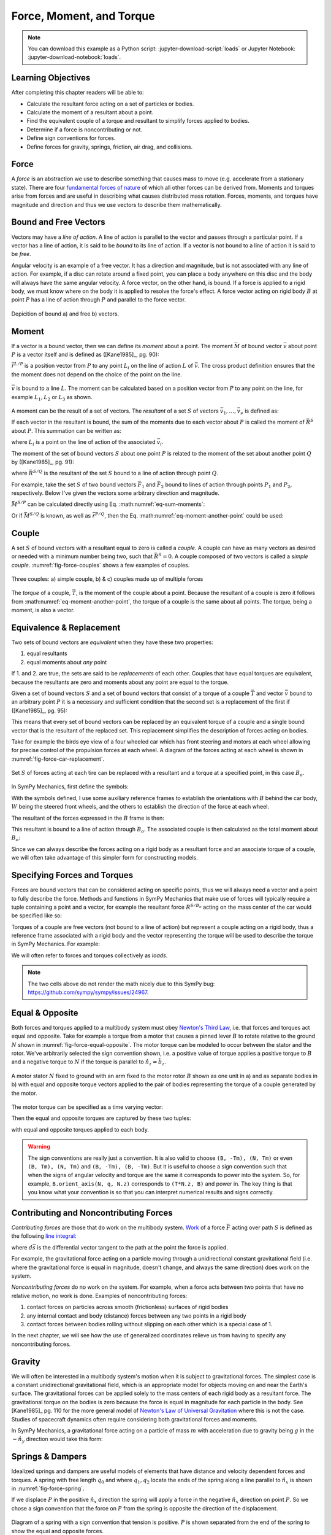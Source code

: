 =========================
Force, Moment, and Torque
=========================

.. note::

   You can download this example as a Python script:
   :jupyter-download-script:`loads` or Jupyter Notebook:
   :jupyter-download-notebook:`loads`.

.. jupyter-execute::

   import sympy as sm
   import sympy.physics.mechanics as me
   me.init_vprinting(use_latex='mathjax')

.. container:: invisible

   .. jupyter-execute::

      class ReferenceFrame(me.ReferenceFrame):

          def __init__(self, *args, **kwargs):

              kwargs.pop('latexs', None)

              lab = args[0].lower()
              tex = r'\hat{{{}}}_{}'

              super(ReferenceFrame, self).__init__(*args,
                                                   latexs=(tex.format(lab, 'x'),
                                                           tex.format(lab, 'y'),
                                                           tex.format(lab, 'z')),
                                                   **kwargs)
      me.ReferenceFrame = ReferenceFrame

Learning Objectives
===================

After completing this chapter readers will be able to:

- Calculate the resultant force acting on a set of particles or bodies.
- Calculate the moment of a resultant about a point.
- Find the equivalent couple of a torque and resultant to simplify forces
  applied to bodies.
- Determine if a force is noncontributing or not.
- Define sign conventions for forces.
- Define forces for gravity, springs, friction, air drag, and collisions.

Force
=====

A *force* is an abstraction we use to describe something that causes mass to
move (e.g. accelerate from a stationary state). There are four `fundamental
forces of nature`_ of which all other forces can be derived from. Moments and
torques arise from forces and are useful in describing what causes distributed
mass rotation. Forces, moments, and torques have magnitude and direction and
thus we use vectors to describe them mathematically.

.. _fundamental forces of nature: https://en.wikipedia.org/wiki/Force#Fundamental_interactions

Bound and Free Vectors
======================

Vectors may have a *line of action*. A line of action is parallel to the vector
and passes through a particular point. If a vector has a line of action, it is
said to be *bound* to its line of action. If a vector is not bound to a line of
action it is said to be *free*.

Angular velocity is an example of a free vector. It has a direction and
magnitude, but is not associated with any line of action. For example, if a
disc can rotate around a fixed point, you can place a body anywhere on this
disc and the body will always have the same angular velocity. A force vector,
on the other hand, is bound. If a force is applied to a rigid body, we must
know where on the body it is applied to resolve the force's effect. A force
vector acting on rigid body :math:`B` at point :math:`P` has a line of action
through :math:`P` and parallel to the force vector.

.. figure:: figures/force-bound-free.svg
   :align: center

   Depicition of bound a) and free b) vectors.

Moment
======

If a vector is a bound vector, then we can define its *moment* about a point.
The moment :math:`\bar{M}` of bound vector :math:`\bar{v}` about point
:math:`P` is a vector itself and is defined as ([Kane1985]_, pg. 90):

.. math::
   :label: eq-moment-definition

   \bar{M} := \bar{r}^{L/P} \times \bar{v}

:math:`\bar{r}^{L/P}` is a position vector from :math:`P` to any point
:math:`L_i` on the line of action :math:`L` of :math:`\bar{v}`. The cross
product definition ensures that the the moment does not depend on the choice of
the point on the line.

.. _fig-force-moment:
.. figure:: figures/force-moment.svg
   :align: center

   :math:`\bar{v}` is bound to a line :math:`L`. The moment can be calculated
   based on a position vector from :math:`P` to any point on the line, for
   example :math:`L_1,L_2` or :math:`L_3` as shown.

A moment can be the result of a set of vectors. The *resultant* of a set
:math:`S` of vectors :math:`\bar{v}_1,\ldots,\bar{v}_\nu` is defined as:

.. math::
   :label: eq-resultant-definition

   \bar{R}^{S} := \sum_{i=1}^{\nu} \bar{v}_i

If each vector in the resultant is bound, the sum of the moments due to each
vector about :math:`P` is called the moment of :math:`\bar{R}^{S}` about
:math:`P`. This summation can be written as:

.. math::
   :label: eq-sum-moments

   \bar{M}^{S/P} = \sum_{i=1}^{\nu} \bar{r}^{L_i/P} \times \bar{v}_i

where :math:`L_i` is a point on the line of action of the associated
:math:`\bar{v}_i`.

The moment of the set of bound vectors :math:`S` about one point :math:`P` is
related to the moment of the set about another point :math:`Q` by ([Kane1985]_,
pg. 91):

.. math::
   :label: eq-moment-another-point

   \bar{M}^{S/P} = \bar{M}^{S/Q} + \bar{r}^{P/Q} \times \bar{R}^{S/Q}

where :math:`\bar{R}^{S/Q}` is the resultant of the set :math:`S` bound to a
line of action through point :math:`Q`.

For example, take the set :math:`S` of two bound vectors :math:`\bar{F}_1` and
:math:`\bar{F}_2` bound to lines of action through points :math:`P_1` and
:math:`P_2`, respectively. Below I've given the vectors some arbitrary
direction and magnitude.

.. jupyter-execute::

   N = me.ReferenceFrame('N')

   F1 = 2*N.x + 3*N.y
   F2 = -4*N.x + 5*N.y

   r_O_P1 = 2*N.x
   r_O_P2 = 3*N.x

:math:`\bar{M}^{S/P}` can be calculated directly using Eq.
:math:numref:`eq-sum-moments`:

.. jupyter-execute::

   r_O_P = -5*N.x

   M_S_P = me.cross(r_O_P1 - r_O_P, F1) + me.cross(r_O_P2 - r_O_P, F2)
   M_S_P

Or if :math:`\bar{M}^{S/Q}` is known, as well as :math:`\bar{r}^{P/Q}`, then
the Eq. :math:numref:`eq-moment-another-point` could be used:

.. jupyter-execute::

   r_O_Q = 5*N.y
   M_S_Q = me.cross(r_O_P1 - r_O_Q, F1) + me.cross(r_O_P2 - r_O_Q, F2)

   M_S_P = M_S_Q + me.cross(r_O_Q - r_O_P, F1 + F2)
   M_S_P

Couple
======

A set :math:`S` of bound vectors with a resultant equal to zero is called a
*couple*. A couple can have as many vectors as desired or needed with a minimum
number being two, such that :math:`\bar{R}^{S}=0`. A couple composed of two
vectors is called a *simple couple*. :numref:`fig-force-couples` shows a few
examples of couples.

.. todo:: I started this caption with "a)" and that caused docutils to error
   and not recognize it as a caption.

.. _fig-force-couples:
.. figure:: figures/force-couples.svg
   :align: center

   Three couples: a) simple couple, b) & c) couples made up of multiple forces

The *torque* of a couple, :math:`\bar{T}`, is the moment of the couple about a
point. Because the resultant of a couple is zero it follows from
:math:numref:`eq-moment-another-point`, the torque of a couple is the same
about all points. The torque, being a moment, is also a vector.

Equivalence & Replacement
=========================

Two sets of bound vectors are *equivalent* when they have these two properties:

1. equal resultants
2. equal moments about *any* point

If 1. and 2. are true, the sets are said to be *replacements* of each other.
Couples that have equal torques are equivalent, because the resultants are zero
and moments about any point are equal to the torque.

Given a set of bound vectors :math:`S` and a set of bound vectors that consist
of a torque of a couple :math:`\bar{T}` and vector :math:`\bar{v}` bound to an
arbitrary point :math:`P` it is a necessary and sufficient condition that the
second set is a replacement of the first if ([Kane1985]_, pg. 95):

.. math::
   :label: eq-couple-torque-repl

   \bar{T} = \bar{M}^{S/P} \\
   \bar{v} = \bar{R}^{S/P}

This means that every set of bound vectors can be replaced by an equivalent
torque of a couple and a single bound vector that is the resultant of the
replaced set. This replacement simplifies the description of forces acting on
bodies.

Take for example the birds eye view of a four wheeled car which has front
steering and motors at each wheel allowing for precise control of the
propulsion forces at each wheel. A diagram of the forces acting at each wheel
is shown in :numref:`fig-force-car-replacement`.

.. todo:: Add the unit vectors for the W frame in the figure.

.. _fig-force-car-replacement:
.. figure:: figures/force-car-replacement.svg
   :align: center

   Set :math:`S` of forces acting at each tire can be replaced with a resultant
   and a torque at a specified point, in this case :math:`B_o`.

In SymPy Mechanics, first define the symbols:

.. jupyter-execute::

   l, w = sm.symbols('l, w')
   Ffl, Ffr, Frl, Frr = me.dynamicsymbols('F_{fl}, F_{fr}, F_{rl}, F_{rr}')
   alphafl, alphafr = me.dynamicsymbols(r'\alpha_{fl}, \alpha_{fr}')
   alpharl, alpharr = me.dynamicsymbols(r'\alpha_{rl}, \alpha_{rr}')
   delta = me.dynamicsymbols('delta')

With the symbols defined, I use some auxiliary reference frames to establish
the orientations with :math:`B` behind the car body, :math:`W` being the
steered front wheels, and the others to establish the direction of the force at
each wheel.

.. jupyter-execute::

   B = me.ReferenceFrame('B')
   W = me.ReferenceFrame('W')
   FR = me.ReferenceFrame('F_R')
   FL = me.ReferenceFrame('F_L')
   RR = me.ReferenceFrame('R_R')
   RL = me.ReferenceFrame('R_L')

   W.orient_axis(B, delta, B.z)
   FR.orient_axis(W, alphafr, W.z)
   FL.orient_axis(W, alphafl, W.z)
   RR.orient_axis(B, alpharr, B.z)
   RL.orient_axis(B, alpharl, B.z)

The resultant of the forces expressed in the :math:`B` frame is then:

.. jupyter-execute::

   R = Ffl*FL.x + Ffr*FR.x + Frl*RL.x + Frr*RR.x
   R.express(B).simplify()

This resultant is bound to a line of action through :math:`B_o`. The associated
couple is then calculated as the total moment about :math:`B_o`:

.. jupyter-execute::

   T = (me.cross(l/2*B.x - w/2*B.y, Ffl*FL.x) +
        me.cross(l/2*B.x + w/2*B.y, Ffr*FR.x) +
        me.cross(-l/2*B.x - w/2*B.y, Frl*RL.x) +
        me.cross(-l/2*B.x + w/2*B.y, Frr*RR.x))
   T = T.express(B).simplify()
   T

Since we can always describe the forces acting on a rigid body as a resultant
force and an associate torque of a couple, we will often take advantage of this
simpler form for constructing models.

Specifying Forces and Torques
=============================

Forces are bound vectors that can be considered acting on specific points, thus
we will always need a vector and a point to fully describe the force. Methods
and functions in SymPy Mechanics that make use of forces will typically require
a tuple containing a point and a vector, for example the resultant force
:math:`R^{S/B_o}` acting on the mass center of the car would be specified like
so:

.. jupyter-execute::

   Bo = me.Point('Bo')
   force = (Bo, R)
   force

Torques of a couple are free vectors (not bound to a line of action) but
represent a couple acting on a rigid body, thus a reference frame associated
with a rigid body and the vector representing the torque will be used to
describe the torque in SymPy Mechanics. For example:

.. jupyter-execute::

   torque = (B, T)
   torque

We will often refer to forces and torques collectively as *loads*.

.. note:: The two cells above do not render the math nicely due to this SymPy
   bug: https://github.com/sympy/sympy/issues/24967.

Equal & Opposite
================

Both forces and torques applied to a multibody system must obey `Newton's Third
Law`_, i.e. that forces and torques act equal and opposite. Take for example a
torque from a motor that causes a pinned lever :math:`B` to rotate relative to
the ground :math:`N` shown in :numref:`fig-force-equal-opposite`. The motor
torque can be modeled to occur between the stator and the rotor. We've
arbitrarily selected the sign convention shown, i.e. a positive value of torque
applies a positive torque to :math:`B` and a negative torque to :math:`N` if
the torque is parallel to :math:`\hat{n}_z=\hat{b}_z`.

.. _fig-force-equal-opposite:
.. figure:: figures/force-equal-opposite.svg
   :align: center
   :width: 400px

   A motor stator :math:`N` fixed to ground with an arm fixed to the motor
   rotor :math:`B` shown as one unit in a) and as separate bodies in b) with
   equal and opposite torque vectors applied to the pair of bodies representing
   the torque of a couple generated by the motor.

.. _Newton's Third Law: https://en.wikipedia.org/wiki/Newton's_laws_of_motion#Third_law

The motor torque can be specified as a time varying vector:

.. jupyter-execute::

   T, q = me.dynamicsymbols('T, q')

   N = me.ReferenceFrame('N')
   B = me.ReferenceFrame('B')

   Tm = T*N.z

Then the equal and opposite torques are captured by these two tuples:

.. jupyter-execute::

   (B, Tm), (N, -Tm)

with equal and opposite torques applied to each body.

.. warning::

   The sign conventions are really just a convention. It is also valid to
   choose ``(B, -Tm), (N, Tm)`` or even ``(B, Tm), (N, Tm)`` and ``(B, -Tm),
   (B, -Tm)``. But it is useful to choose a sign convention such that when the
   signs of angular velocity and torque are the same it corresponds to power
   into the system. So, for example, ``B.orient_axis(N, q, N.z)`` corresponds
   to ``(T*N.z, B)`` and power in. The key thing is that you know what your
   convention is so that you can interpret numerical results and signs
   correctly.

Contributing and Noncontributing Forces
=======================================

*Contributing forces* are those that do work on the multibody system. Work_ of
a force :math:`\bar{F}` acting over path :math:`S` is defined as the following
`line integral`_:

.. math::
   :label: eq-work-definition

   W = \int_S \bar{F} \cdot d\bar{s}

where :math:`d\bar{s}` is the differential vector tangent to the path at the
point the force is applied.

.. _work: https://en.wikipedia.org/wiki/Work_(physics)
.. _line integral: https://en.wikipedia.org/wiki/Line_integral

For example, the gravitational force acting on a particle moving through a
unidirectional constant gravitational field (i.e. where the gravitational force
is equal in magnitude, doesn't change, and always the same direction) does work
on the system.

*Noncontributing forces* do no work on the system. For example, when a force
acts between two points that have no relative motion, no work is done. Examples
of noncontributing forces:

1. contact forces on particles across smooth (frictionless) surfaces of rigid
   bodies
2. any internal contact and body (distance) forces between any two points in a
   rigid body
3. contact forces between bodies rolling without slipping on each other which
   is a special case of 1.

In the next chapter, we will see how the use of generalized coordinates relieve
us from having to specify any noncontributing forces.

Gravity
=======

We will often be interested in a multibody system's motion when it is subject
to gravitational forces. The simplest case is a constant unidirectional
gravitational field, which is an appropriate model for objects moving on and
near the Earth's surface. The gravitational forces can be applied solely to the
mass centers of each rigid body as a resultant force. The gravitational torque
on the bodies is zero because the force is equal in magnitude for each particle
in the body. See [Kane1985]_ pg. 110 for the more general model of `Newton's
Law of Universal Gravitation`_ where this is not the case. Studies of
spacecraft dynamics often require considering both gravitational forces and
moments.

.. _Newton's Law of Universal Gravitation: https://en.wikipedia.org/wiki/Newton's_law_of_universal_gravitation

In SymPy Mechanics, a gravitational force acting on a particle of mass
:math:`m` with acceleration due to gravity being :math:`g` in the
:math:`-\hat{n}_y` direction would take this form:

.. jupyter-execute::

   m, g = sm.symbols('m, g')
   Fg = -m*g*N.y
   Fg

Springs & Dampers
=================

Idealized springs and dampers are useful models of elements that have distance
and velocity dependent forces and torques. A spring with free length
:math:`q_0` and where :math:`q_1,q_2` locate the ends of the spring along a
line parallel to :math:`\hat{n}_x` is shown in :numref:`fig-force-spring`.

If we displace :math:`P` in the positive :math:`\hat{n}_x` direction the spring
will apply a force in the negative :math:`\hat{n}_x` direction on point
:math:`P`. So we chose a sign convention that the force on :math:`P` from the
spring is opposite the direction of the displacement.

.. _fig-force-spring:
.. figure:: figures/force-spring.svg
   :align: center

   Diagram of a spring with a sign convention that tension is positive.
   :math:`P` is shown separated from the end of the spring to show the equal
   and opposite forces.

If the spring is linear with stiffness :math:`k` the spring force vector is
then:

.. jupyter-execute::

   q0, k = sm.symbols('q0, k')
   q1, q2 = me.dynamicsymbols('q1, q2')

   displacement = q2 - q1 - q0
   displacement

Here a positive displacement represents the spring in tension and a negative
displacement is compression.

.. jupyter-execute::

   Fs = -k*displacement*N.x
   Fs

Dampers_ are often used in parallel or series with springs to provide an energy
dissipation via viscous-like friction. Springs combined with dampers allow for
classical second order `under-, over-, and critically-damped motion
<https://en.wikipedia.org/wiki/Damping>`_. A linear viscous damper with damping
coefficient :math:`c` that resists motion can be defined like so:

.. jupyter-execute::

   c = sm.symbols('c')
   t = me.dynamicsymbols._t

   Fc = -c*displacement.diff(t)*N.x
   Fc

.. _Dampers: https://en.wikipedia.org/wiki/Dashpot

Friction
========

.. todo:: Add a figure showing two objects sliding on each other with force and
   motion sign conventions.

Coulomb's Law of Friction provides simple model of dry friction_ between two
objects. When the two objects are in motion with respect to each other, there
is a constant magnitude force that resists the motion. The force is independent
of contact area and is proportional to the normal force between the objects.
Coulomb's kinetic friction model takes the scalar form:

.. math::
   :label: eq-coulomb-kinetic-friction

   F_f =
   \begin{cases}
   \mu_k F_n & v < 0 \\
   0 & v = 0 \\
   -\mu_k F_n & v > 0
   \end{cases}

where :math:`F_N` is the normal force between the two objects, :math:`v` is the
relative speed between the two objects, and :math:`\mu_k` is the coefficient of
kinetic friction. At :math:`v=0` kinetic friction is zero, but two objects in
contact with a normal force can resist moving through static friction. When
:math:`v=0` any force perpendicular to the normal force can be generated up to
a magnitude of :math:`F_f=\mu_s F_n` where :math:`\mu_s` is the coefficient of
static friction and :math:`\mu_s > \mu_k`.  Eq.
:math:numref:`eq-coulomb-kinetic-friction` leaves this static case ambiguous,
but it can be extended to:

.. math::
   :label: eq-coulomb-friction

   F_f =
   \begin{cases}
   \mu_k F_n & v < 0 \\
   \left[-\mu_s F_n, \mu_s F_n\right] & v = 0 \\
   -\mu_k F_n & v > 0
   \end{cases}

.. _friction: https://en.wikipedia.org/wiki/Friction

SymPy's :external:py:class:`~sympy.functions.elementary.piecewise.Piecewise` is
one way to create a symbolic representation of kinetic friction:

.. jupyter-execute::

   mu, m, g = sm.symbols('mu, m, g')

   Fn = m*g

   displacement = q2 - q1

   Ff = sm.Piecewise((mu*Fn, displacement.diff(t) < 0),
                     (-mu*Fn, displacement.diff(t) > 0),
                     (0, True))*N.x
   Ff

The `signum function`_
(:external:py:class:`~sympy.functions.elementary.complexes.sign`) can also be
used in a similar and simpler form:

.. _signum function: https://en.wikipedia.org/wiki/Sign_function

.. jupyter-execute::

   Ff = -mu*Fn*sm.sign(displacement.diff(t))*N.x
   Ff

Eq. :math:numref:`eq-coulomb-friction` is a sufficient model for many use
cases, but it does not necessarily capture all observed effects.
:numref:`fig-friction-models` shows a modification of Coulomb model that
includes the `Stribeck effect`_ and viscous friction. Flores et. al have a nice
summary of several other friction models that could be used [Flores2023]_.

.. _fig-friction-models:
.. figure:: https://ars.els-cdn.com/content/image/1-s2.0-S0094114X23000782-gr18_lrg.jpg

   Extensions to the (a) Coulomb Dry Friction model: (b) Stribeck effect and
   (c) Stribeck and viscous effects. Taken from [Flores2023]_ (Creative Commons
   BY-NC-ND 4.0).

.. _Stribeck effect: https://en.wikipedia.org/wiki/Stribeck_curve

Aerodynamic Drag
================

Aerodynamic drag_ of a blunt body at low Reynolds numbers is dominated by the
frontal area drag and the magnitude of this drag force can be modeled with the
following equation:

.. math::
   :label: eq-aerodynamic-drag

   F_d = \frac{1}{2}\rho C_dAv^2

where :math:`\rho` is the density of the air, :math:`C_d` is the drag
coefficient, :math:`A` is the frontal area, and :math:`v` is the air speed
relative to the body.

.. _drag: https://en.wikipedia.org/wiki/Drag_(physics)

If a body is moving in still air at an arbitrary velocity and point :math:`P`
is the aerodynamic center of the body then the aerodynamic drag force vector
that opposes the motion can be found with such an equation:

.. jupyter-execute::

   A, Cd, rho = sm.symbols('A, C_d, rho')
   ux, uy, uz = me.dynamicsymbols('u_x, u_y, u_z', real=True)

   N_v_P = ux*N.x + uy*N.y + uz*N.z

   Fd = -N_v_P.normalize()*Cd*A*rho/2*N_v_P.dot(N_v_P)
   Fd

If the motion is only along the :math:`\hat{n}_x` direction, for example, the
equation for the drag force vector reduces to:

.. jupyter-execute::

   Fd.xreplace({uy: 0, uz:0})

Managing the correct direction of the force, so that it opposes motion and is
applied at the aerodynamic center, is important. The drag coefficient and
frontal area can also change dynamically depending on the shape of the object
and the direction the air is flowing over it.

Collision
=========

If two points, a point and a surface, or two surfaces collide the impact
behavior depends on the material properties, mass, and kinematics of the
colliding bodies. There are two general approaches to modeling collision. The
first is the Newtonion method in which you consider the momentum change,
impulse, before and after collision. For a particle impacting a surface, this
takes the basic form:

.. math::

   m v^{+} = -e m v^{-}

where :math:`m` is the particle's mass, :math:`v^{-}` is the speed before
impact, :math:`v^{+}` is the speed after impact, and :math:`e` is the
`coefficient of restitution`_. The momentum after impact will be opposite and
equal to the momentum before impact for a purely elastic collision :math:`e=1`
and the magnitude of the momentum will be less if the collision is inelastic
:math:`0<e<1`. This approach can be extended to a multibody system, see
[Flores2023]_ for an introduction to this approach.

.. _coefficient of restitution: https://en.wikipedia.org/wiki/Coefficient_of_restitution

The Newtonian model does not consider the explicit behavior of the force that
generates the impulse at collision. Here we will take an alternative approach
by modeling the force explicitly. Most impact force models build upon Hunt and
Crossley's seminal model [Hunt1975]_  which is based on `Hertzian contact
theory`_. Hunt and Crossley model the impact as a nonlinear function of
penetration depth and its rate. The force is made up of a nonlinear stiffness
and a damping term that take this form:

.. math::
   :label: eq-hunt-crossley

   f_c = k z^n + cz^n \dot{z}

:math:`k` is the nonlinear contact stiffness, :math:`n` is the stiffness
exponent, :math:`z` the contact penetration, :math:`\dot{z}` is the penetration
velocity, and :math:`c` is the hysterias damping factor. The damping scales
with the penetration depth. :math:`k` and :math:`c` can be determined from the
material properties and the shape of the colliding objects and can be related
to the coefficient of restitution. :math:`n` is typically :math:`3/2`.

.. _Hertzian contact theory: https://en.wikipedia.org/wiki/Contact_mechanics

.. _fig-force-collision:
.. figure:: figures/force-collision.svg
   :align: center

   Particle :math:`P` colliding with a surface.

For example, if modeling a particle :math:`P` that impacts a surface normal to
:math:`\hat{n}_z` that contains point :math:`O` the penetration :math:`z_p` of
the particle into the surface (if positive :math:`z` is out and negative
:math:`z` is inside the surface) can be described with:

.. math::
   :label: eq-penetration

   z_p = \frac{| \bar{r}^{P/O} \cdot \hat{n}_z | - \bar{r}^{P/O} \cdot \hat{n}_z}{2}

This is equivalent to this piecewise function:

.. math::
   :label: eq-penetration-piecewise

   z_p =
   \begin{cases}
   0 & \bar{r}^{P/O} \cdot \hat{n}_z > 0 \\
   \bar{r}^{P/O} \cdot \hat{n}_z & \bar{r}^{P/O} \cdot \hat{n}_z \leq 0
   \end{cases}

In SymPy, this can be defined like so:

.. jupyter-execute::

   x, y, z, zd = me.dynamicsymbols('x, y, z, \dot{z}', real=True)

   r_O_P = x*N.x + y*N.y + z*N.z

   zh = r_O_P.dot(N.z)

   zp = (sm.Abs(zh) - zh)/2
   zp

The force can now be formulated according to :math:numref:`eq-hunt-crossley`:

.. jupyter-execute::

   k, c = sm.symbols('k, c')

   Fz = (k*zp**(sm.S(3)/2) + c*zp**(sm.S(3)/2)*sm.Piecewise((zd, zh < 0), (0, True)))*N.z
   Fz

We can check whether the force is correct for positive and negative :math:`z`:

.. jupyter-execute::

   Fz.xreplace({z: sm.Symbol('z', positive=True)})

.. jupyter-execute::

   Fz.xreplace({z: sm.Symbol('z', negative=True)})

More on the Hunt-Crossley model and alterations on the model are summarized in
[Flores2023]_.

The impact force model is often combined with a friction model to generate a
friction force for impacts that are not perfectly normal to the contacting
surfaces. For example, Coulomb friction force can slow the particle's sliding
on the surface if we know the tangential velocity components :math:`v_x` and
:math:`v_y` at the contact location. This lets us write to tangential friction
force components:

.. jupyter-execute::

   mu = sm.symbols('mu')

   vx = r_O_P.dot(N.x).diff(t)
   vy = r_O_P.dot(N.y).diff(t)

   Fx = -sm.Abs(vx)/vx*mu*Fz.dot(N.z)*N.x
   Fx

.. jupyter-execute::

   Fy = -sm.Abs(vy)/vy*mu*Fz.dot(N.z)*N.y
   Fy

These measure numbers for the force vector then evaluate to zero when there is
no penetration :math:`z_p` and evaluates to a spring and damper and Coulomb
friction when there is. For example, using so numerical values to set the
penetration:

.. jupyter-execute::

   vz = me.dynamicsymbols('v_z', negative=True)

   repl = {zd: vz, z: sm.Symbol('z', positive=True)}

   Fx.xreplace(repl), Fy.xreplace(repl), Fz.xreplace(repl)

.. jupyter-execute::

   vz = me.dynamicsymbols('v_z', negative=True)

   repl = {zd: vz, z: sm.Symbol('z', negative=True)}

   Fx.xreplace(repl), Fy.xreplace(repl), Fz.xreplace(repl)

Finally, the total force on the particle contacting the surface can be fully
described:

.. jupyter-execute::

   Fx + Fy + Fz
